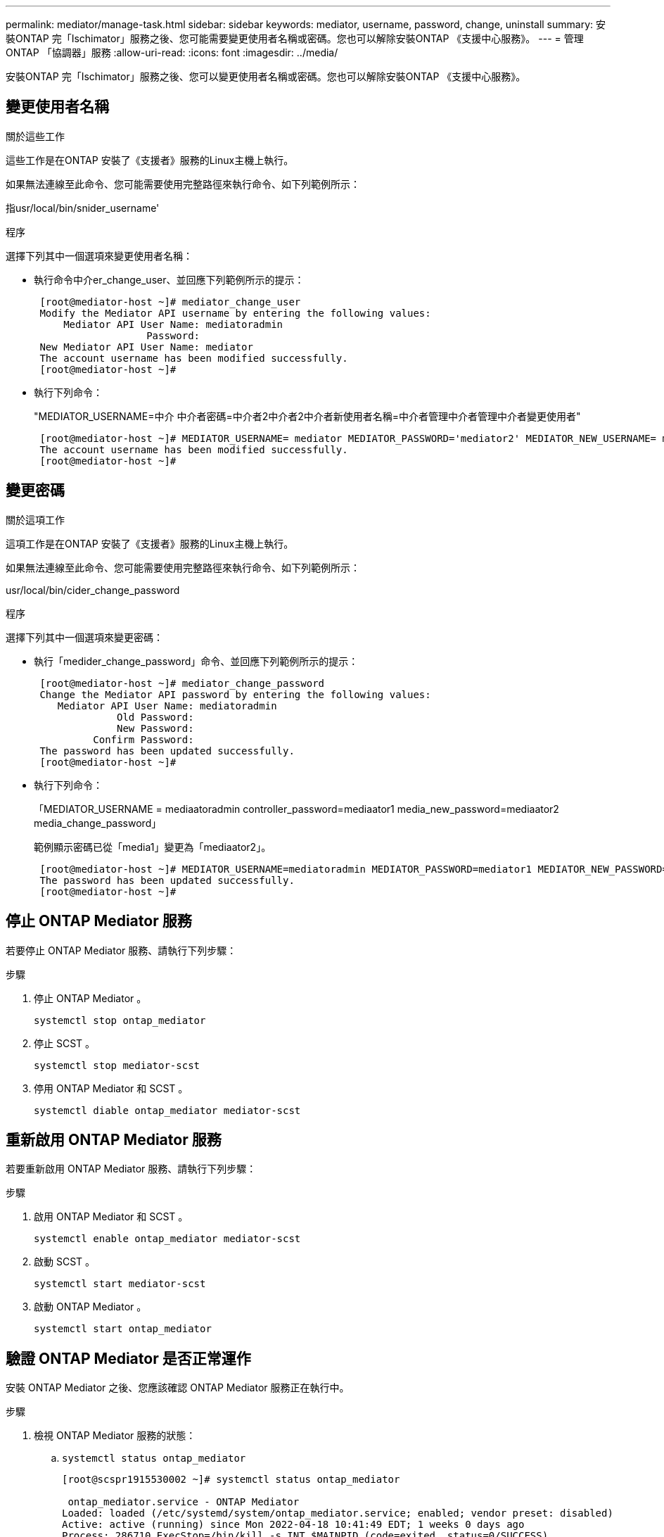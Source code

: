 ---
permalink: mediator/manage-task.html 
sidebar: sidebar 
keywords: mediator, username, password, change, uninstall 
summary: 安裝ONTAP 完「Ischimator」服務之後、您可能需要變更使用者名稱或密碼。您也可以解除安裝ONTAP 《支援中心服務》。 
---
= 管理ONTAP 「協調器」服務
:allow-uri-read: 
:icons: font
:imagesdir: ../media/


[role="lead"]
安裝ONTAP 完「Ischimator」服務之後、您可以變更使用者名稱或密碼。您也可以解除安裝ONTAP 《支援中心服務》。



== 變更使用者名稱

.關於這些工作
這些工作是在ONTAP 安裝了《支援者》服務的Linux主機上執行。

如果無法連線至此命令、您可能需要使用完整路徑來執行命令、如下列範例所示：

指usr/local/bin/snider_username'

.程序
選擇下列其中一個選項來變更使用者名稱：

* 執行命令中介er_change_user、並回應下列範例所示的提示：
+
....
 [root@mediator-host ~]# mediator_change_user
 Modify the Mediator API username by entering the following values:
     Mediator API User Name: mediatoradmin
                   Password:
 New Mediator API User Name: mediator
 The account username has been modified successfully.
 [root@mediator-host ~]#
....
* 執行下列命令：
+
"MEDIATOR_USERNAME=中介 中介者密碼=中介者2中介者2中介者新使用者名稱=中介者管理中介者管理中介者變更使用者"

+
....
 [root@mediator-host ~]# MEDIATOR_USERNAME= mediator MEDIATOR_PASSWORD='mediator2' MEDIATOR_NEW_USERNAME= mediatoradmin mediator_change_user
 The account username has been modified successfully.
 [root@mediator-host ~]#
....




== 變更密碼

.關於這項工作
這項工作是在ONTAP 安裝了《支援者》服務的Linux主機上執行。

如果無法連線至此命令、您可能需要使用完整路徑來執行命令、如下列範例所示：

usr/local/bin/cider_change_password

.程序
選擇下列其中一個選項來變更密碼：

* 執行「medider_change_password」命令、並回應下列範例所示的提示：
+
....
 [root@mediator-host ~]# mediator_change_password
 Change the Mediator API password by entering the following values:
    Mediator API User Name: mediatoradmin
              Old Password:
              New Password:
          Confirm Password:
 The password has been updated successfully.
 [root@mediator-host ~]#
....
* 執行下列命令：
+
「MEDIATOR_USERNAME = mediaatoradmin controller_password=mediaator1 media_new_password=mediaator2 media_change_password」

+
範例顯示密碼已從「media1」變更為「mediaator2」。

+
....
 [root@mediator-host ~]# MEDIATOR_USERNAME=mediatoradmin MEDIATOR_PASSWORD=mediator1 MEDIATOR_NEW_PASSWORD=mediator2 mediator_change_password
 The password has been updated successfully.
 [root@mediator-host ~]#
....




== 停止 ONTAP Mediator 服務

若要停止 ONTAP Mediator 服務、請執行下列步驟：

.步驟
. 停止 ONTAP Mediator 。
+
`systemctl stop ontap_mediator`

. 停止 SCST 。
+
`systemctl stop mediator-scst`

. 停用 ONTAP Mediator 和 SCST 。
+
`systemctl diable ontap_mediator mediator-scst`





== 重新啟用 ONTAP Mediator 服務

若要重新啟用 ONTAP Mediator 服務、請執行下列步驟：

.步驟
. 啟用 ONTAP Mediator 和 SCST 。
+
`systemctl enable ontap_mediator mediator-scst`

. 啟動 SCST 。
+
`systemctl start mediator-scst`

. 啟動 ONTAP Mediator 。
+
`systemctl start ontap_mediator`





== 驗證 ONTAP Mediator 是否正常運作

安裝 ONTAP Mediator 之後、您應該確認 ONTAP Mediator 服務正在執行中。

.步驟
. 檢視 ONTAP Mediator 服務的狀態：
+
.. `systemctl status ontap_mediator`
+
[listing]
----
[root@scspr1915530002 ~]# systemctl status ontap_mediator

 ontap_mediator.service - ONTAP Mediator
Loaded: loaded (/etc/systemd/system/ontap_mediator.service; enabled; vendor preset: disabled)
Active: active (running) since Mon 2022-04-18 10:41:49 EDT; 1 weeks 0 days ago
Process: 286710 ExecStop=/bin/kill -s INT $MAINPID (code=exited, status=0/SUCCESS)
Main PID: 286712 (uwsgi)
Status: "uWSGI is ready"
Tasks: 3 (limit: 49473)
Memory: 139.2M
CGroup: /system.slice/ontap_mediator.service
      ├─286712 /opt/netapp/lib/ontap_mediator/pyenv/bin/uwsgi --ini /opt/netapp/lib/ontap_mediator/uwsgi/ontap_mediator.ini
      ├─286716 /opt/netapp/lib/ontap_mediator/pyenv/bin/uwsgi --ini /opt/netapp/lib/ontap_mediator/uwsgi/ontap_mediator.ini
      └─286717 /opt/netapp/lib/ontap_mediator/pyenv/bin/uwsgi --ini /opt/netapp/lib/ontap_mediator/uwsgi/ontap_mediator.ini

[root@scspr1915530002 ~]#
----
.. `systemctl status mediator-scst`
+
[listing]
----
[root@scspr1915530002 ~]# systemctl status mediator-scst
   Loaded: loaded (/etc/systemd/system/mediator-scst.service; enabled; vendor preset: disabled)
   Active: active (running) since Mon 2022-04-18 10:41:47 EDT; 1 weeks 0 days ago
  Process: 286595 ExecStart=/etc/init.d/scst start (code=exited, status=0/SUCCESS)
 Main PID: 286662 (iscsi-scstd)
    Tasks: 1 (limit: 49473)
   Memory: 1.2M
   CGroup: /system.slice/mediator-scst.service
           └─286662 /usr/local/sbin/iscsi-scstd

[root@scspr1915530002 ~]#
----


. 確認 ONTAP Mediator 服務使用的連接埠：
+
`netstat`

+
[listing]
----
[root@scspr1905507001 ~]# netstat -anlt | grep -E '3260|31784'

         tcp   0   0 0.0.0.0:31784   0.0.0.0:*      LISTEN

         tcp   0   0 0.0.0.0:3260    0.0.0.0:*      LISTEN

         tcp6  0   0 :::3260         :::*           LISTEN
----




== 手動解除安裝 SCST 以執行主機維護

若要解除安裝 SCST 、您需要用於已安裝 ONTAP Mediator 版本的 SCST tar 套件。

.步驟
. 下載適當的 SCST 套裝組合（如下表所示）並將其解壓縮。
+
[cols="50,50"]
|===


| 對於此版本 ... | 使用此 tar 套裝組合 ... 


 a| 
ONTAP Mediator 1.0
 a| 
scst-3.3.0.tar.bz2



 a| 
ONTAP Mediator 1.1
 a| 
scst-3.4.0.tar.bz2



 a| 
ONTAP Mediator 1.2
 a| 
scst-3.4.0.tar.bz2



 a| 
ONTAP Mediator 1.3
 a| 
scst-3.5.0.tar.bz2



 a| 
ONTAP Mediator 1.4
 a| 
scst-3.6.0.tar.bz2



 a| 
ONTAP Mediator 1.5
 a| 
scst-3.6.0.tar.bz2



 a| 
ONTAP Mediator 1.6
 a| 
scst-3.7.0.tar.bz2

|===
. 在 "scst" 目錄中輸入下列命令：
+
.. `systemctl stop mediator-scst`
.. `make scstadm_uninstall`
.. `make iscsi_uninstall`
.. `make usr_uninstall`
.. `make scst_uninstall`
.. `depmod`






== 手動安裝 SCST 以執行主機維護

若要手動安裝 SCST 、您需要用於已安裝 ONTAP Mediator 版本的 SCST tar 套件（請參閱 <<scst-bundle-table,上表>>）。

. 在 "scst" 目錄中輸入下列命令：
+
.. `make 2release`
.. `make scst_install`
.. `make usr_install`
.. `make iscsi_install`
.. `make scstadm_install`
.. `depmod`
.. `cp scst/src/certs/scst_module_key.der /opt/netapp/lib/ontap_mediator/ontap_mediator/SCST_mod_keys/.`
.. `cp scst/src/certs/scst_module_key.der /opt/netapp/lib/ontap_mediator/ontap_mediator/SCST_mod_keys/.`
.. `patch /etc/init.d/scst < /opt/netapp/lib/ontap_mediator/systemd/scst.patch`


. （選用）如果已啟用安全開機、請在重新開機之前執行下列步驟：
+
.. 決定「 scst_vdisk 」、「 scst 」和「 iscsim_scst 」模組的每個檔案名稱。
+
....
[root@localhost ~]# modinfo -n scst_vdisk
[root@localhost ~]# modinfo -n scst
[root@localhost ~]# modinfo -n iscst_scst
....
.. 決定核心版本。
+
....
[root@localhost ~]# uname -r
....
.. 使用核心簽署每個檔案。
+
....
[root@localhost ~]# /usr/src/kernels/<KERNEL-RELEASE>/scripts/sign-file \sha256 \
/opt/netapp/lib/ontap_mediator/ontap_mediator/SCST_mod_keys/scst_module_key.priv \
/opt/netapp/lib/ontap_mediator/ontap_mediator/SCST_mod_keys/scst_module_key.der \
_module-filename_
....
.. 使用 UEFI 韌體安裝正確的金鑰。
+
有關安裝 UEFI 金鑰的說明、請參閱：

+
`/opt/netapp/lib/ontap_mediator/ontap_mediator/SCST_mod_keys/README.module-signing`

+
產生的 UEFI 金鑰位於：

+
`/opt/netapp/lib/ontap_mediator/ontap_mediator/SCST_mod_keys/scst_module_key.der`



. 執行重新開機。
+
`reboot`





== 解除安裝ONTAP 「BMC Service」

.開始之前
如有必要、您可以移除ONTAP 「資訊調解器」服務。在ONTAP 您移除「內化器」服務之前、必須先中斷「內化器」與「內化器」的連線。

.關於這項工作
這項工作是在ONTAP 安裝了《支援者》服務的Linux主機上執行。

如果無法連線至此命令、您可能需要使用完整路徑來執行命令、如下列範例所示：

usr/local/bin/uninstall_ontap_中介 程序

.步驟
. 解除安裝ONTAP 《BMC Service：
+
解除安裝ONTAP中介程式

+
....
 [root@mediator-host ~]# uninstall_ontap_mediator

 ONTAP Mediator: Self Extracting Uninstaller

 + Removing ONTAP Mediator. (Log: /tmp/ontap_mediator.GmRGdA/uninstall_ontap_mediator/remove.log)
 + Remove successful.
 [root@mediator-host ~]#
....

